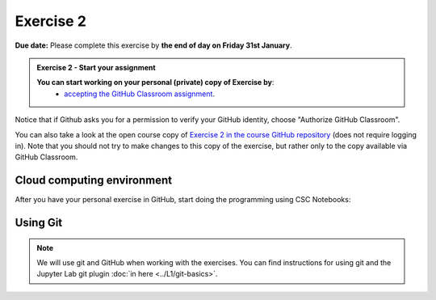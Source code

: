 Exercise 2
==========

**Due date:** Please complete this exercise by **the end of day on Friday 31st January**.

.. admonition:: Exercise 2 - Start your assignment

    **You can start working on your personal (private) copy of Exercise by**:
      - `accepting the GitHub Classroom assignment <https://classroom.github.com/a/RskmPPDI>`__.

Notice that if Github asks you for a permission to verify your GitHub identity, choose "Authorize GitHub Classroom".

You can also take a look at the open course copy of `Exercise 2 in the course GitHub repository <https://github.com/Sustainability-GIS-2024/Exercise-2>`__ (does not require logging in).
Note that you should not try to make changes to this copy of the exercise, but rather only to the copy available via GitHub Classroom.

Cloud computing environment
---------------------------

After you have your personal exercise in GitHub, start doing the programming using CSC Notebooks:

  .. image:: https://img.shields.io/badge/launch-CSC%20notebook-blue.svg
      :target: https://notebooks.csc.fi

Using Git
---------

.. note::

    We will use git and GitHub when working with the exercises.
    You can find instructions for using git and the Jupyter Lab git plugin :doc:`in here <../L1/git-basics>`.